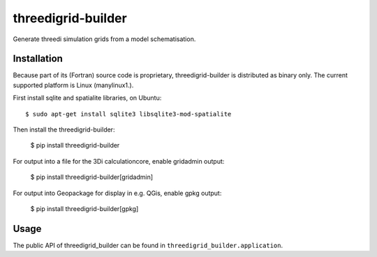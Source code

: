 threedigrid-builder
===================

Generate threedi simulation grids from a model schematisation.


.. image:: hhttps://github.com/nens/threedigrid-builder/actions/workflows/test.yml/badge.svg
	:alt: Github Actions status
	:target: https://github.com/nens/threedigrid-builder/actions/workflows/test.yml

.. image:: https://img.shields.io/pypi/v/threedigrid-builder.svg
	:alt: PyPI
	:target: https://pypi.org/project/threedigrid-builder/


Installation
------------

Because part of its (Fortran) source code is proprietary, threedigrid-builder is
distributed as binary only. The current supported platform is Linux (manylinux1.).

First install sqlite and spatialite libraries, on Ubuntu::

  $ sudo apt-get install sqlite3 libsqlite3-mod-spatialite

Then install the threedigrid-builder:

    $ pip install threedigrid-builder

For output into a file for the 3Di calculationcore, enable gridadmin output:

    $ pip install threedigrid-builder[gridadmin]

For output into Geopackage for display in e.g. QGis, enable gpkg output:

    $ pip install threedigrid-builder[gpkg]


Usage
-----

The public API of threedigrid_builder can be found in ``threedigrid_builder.application``.
